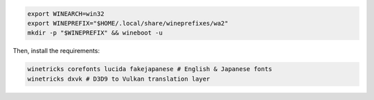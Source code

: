 .. sourcecode:: sh

   export WINEARCH=win32
   export WINEPREFIX="$HOME/.local/share/wineprefixes/wa2"
   mkdir -p "$WINEPREFIX" && wineboot -u

Then, install the requirements:

.. sourcecode:: sh

   winetricks corefonts lucida fakejapanese # English & Japanese fonts
   winetricks dxvk # D3D9 to Vulkan translation layer

